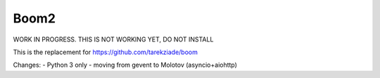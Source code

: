 Boom2
=====

WORK IN PROGRESS. THIS IS NOT WORKING YET, DO NOT INSTALL

This is the replacement for https://github.com/tarekziade/boom

Changes:
- Python 3 only
- moving from gevent to Molotov (asyncio+aiohttp)
